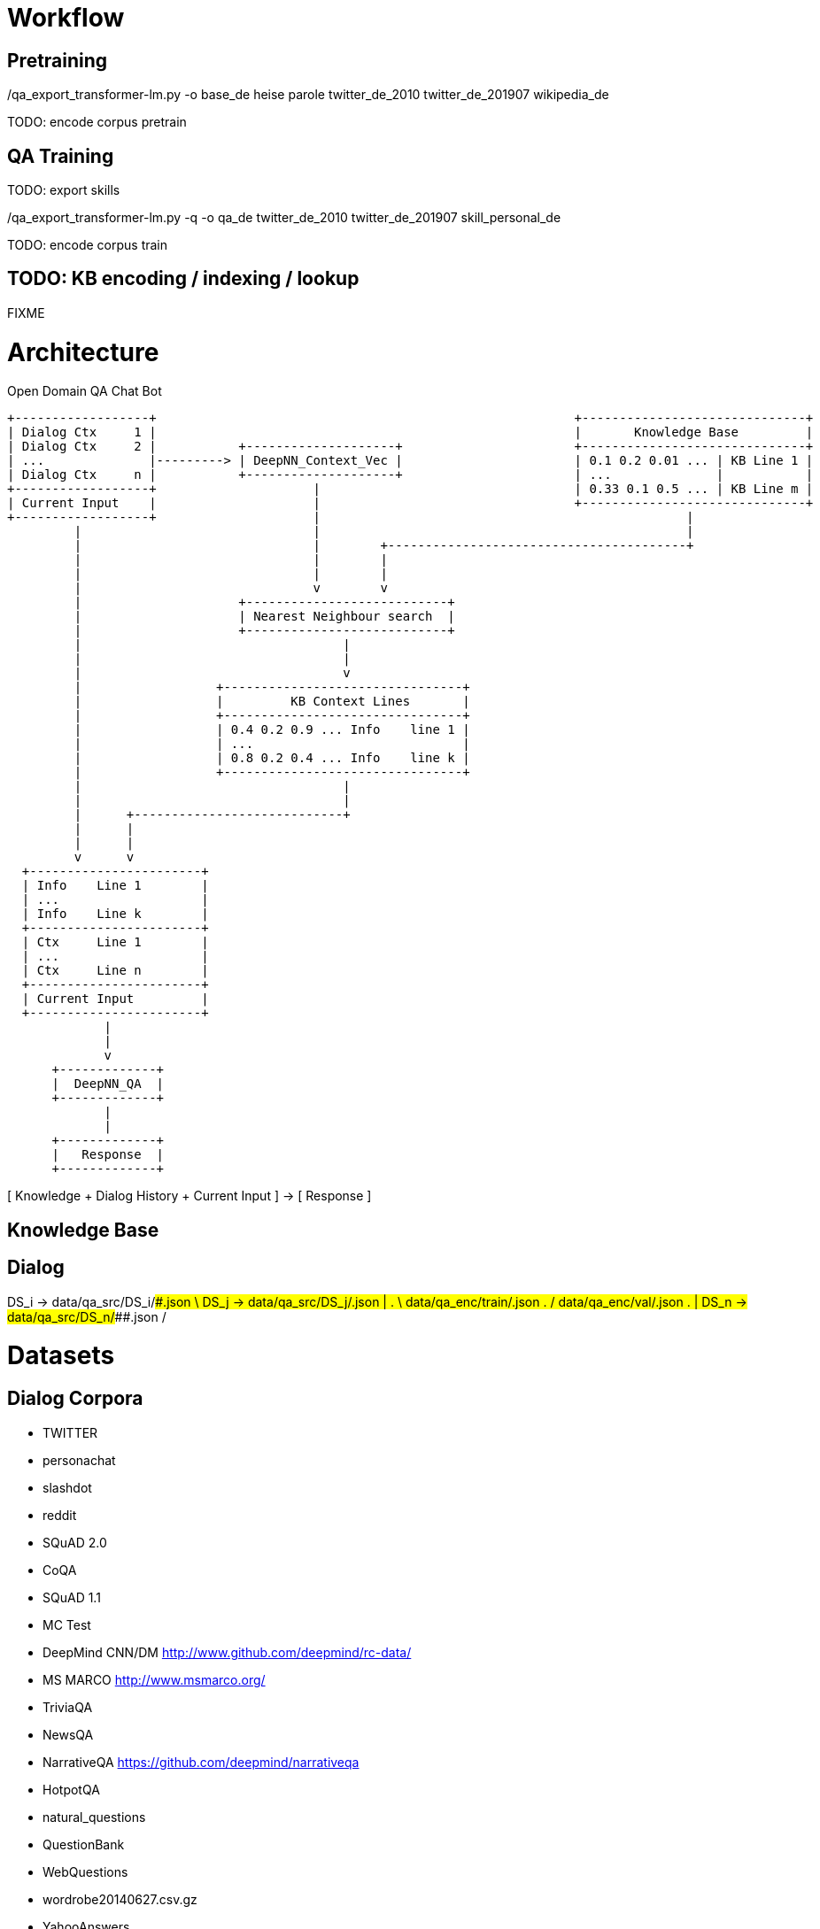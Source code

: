
Workflow
========

Pretraining
-----------

./qa_export_transformer-lm.py -o base_de heise parole twitter_de_2010 twitter_de_201907 wikipedia_de

TODO: encode corpus
      pretrain

QA Training
-----------

TODO: export skills

./qa_export_transformer-lm.py -q -o qa_de twitter_de_2010 twitter_de_201907 skill_personal_de

TODO: encode corpus
      train

TODO: KB encoding / indexing / lookup
-------------------------------------

FIXME


Architecture
============

Open Domain QA Chat Bot

                        +------------------+                                                        +------------------------------+
                        | Dialog Ctx     1 |                                                        |       Knowledge Base         |
                        | Dialog Ctx     2 |           +--------------------+                       +------------------------------+
                        | ...              |---------> | DeepNN_Context_Vec |                       | 0.1 0.2 0.01 ... | KB Line 1 |
                        | Dialog Ctx     n |           +--------------------+                       | ...              |           |
                        +------------------+                     |                                  | 0.33 0.1 0.5 ... | KB Line m |
                        | Current Input    |                     |                                  +------------------------------+
                        +------------------+                     |                                                 | 
                                 |                               |                                                 |
                                 |                               |        +----------------------------------------+
                                 |                               |        |
                                 |                               |        |
                                 |                               v        v
                                 |                     +---------------------------+          
                                 |                     | Nearest Neighbour search  |
                                 |                     +---------------------------+
                                 |                                   |
                                 |                                   |
                                 |                                   v
                                 |                  +--------------------------------+
                                 |                  |         KB Context Lines       |
                                 |                  +--------------------------------+
                                 |                  | 0.4 0.2 0.9 ... Info    line 1 |
                                 |                  | ...                            |
                                 |                  | 0.8 0.2 0.4 ... Info    line k |
                                 |                  +--------------------------------+
                                 |                                   |
                                 |                                   |
                                 |      +----------------------------+
                                 |      |                             
                                 |      |                             
                                 v      v
                          +-----------------------+
                          | Info    Line 1        |
                          | ...                   |
                          | Info    Line k        |
                          +-----------------------+
                          | Ctx     Line 1        |
                          | ...                   |
                          | Ctx     Line n        |
                          +-----------------------+
                          | Current Input         |
                          +-----------------------+
                                     | 
                                     |
                                     v
                              +-------------+
                              |  DeepNN_QA  |
                              +-------------+
                                     |
                                     |
                              +-------------+
                              |   Response  |
                              +-------------+


[ Knowledge + Dialog History + Current Input ] -> [ Response ]


Knowledge Base
--------------



Dialog
------

DS_i -> data/qa_src/DS_i/#########.json  \
DS_j -> data/qa_src/DS_j/#########.json  | 
     .                                    \  data/qa_enc/train/#########.json
     .                                    /  data/qa_enc/val/#########.json
     .                                   |
DS_n -> data/qa_src/DS_n/#########.json  /





Datasets
========

Dialog Corpora
--------------

* TWITTER
* personachat
* slashdot
* reddit

* SQuAD 2.0
* CoQA
* SQuAD 1.1
* MC Test
* DeepMind CNN/DM http://www.github.com/deepmind/rc-data/
* MS MARCO http://www.msmarco.org/
* TriviaQA
* NewsQA 
* NarrativeQA https://github.com/deepmind/narrativeqa
* HotpotQA
* natural_questions
* QuestionBank
* WebQuestions
* wordrobe20140627.csv.gz
* YahooAnswers
* CommonsenseQA
* ComplexWebQuestions
* bAbI

Chat Corpora
------------

*          Zamia AI
*   74M    AIML bots
*  142M    chat_corpus
           https://github.com/Marsan-Ma-zz/chat_corpus
           https://github.com/Marsan-Ma/twitter_scraper

           34M open subtitles
           21M twitter_en
*   41M    cornell_movie_dialogs_corpus
*   33M    cornell_movie_quotes_corpus.zip
*    0.2M  Microsoft Research Social Media Conversation Corpus
*    4.3M  swb1_dialogact_annot.tar.gz
* 7800M    The Ubuntu Dialogue Corpus v1.0
*          NPS Chat Corpus (NLTK)
*          Internet archive Twitter stream https://archive.org/search.php?query=collection%3Atwitterstream&sort=-publicdate&page=2
*   58M    chatterbot-logs

Knowledge
---------

* WikiData
* conceptnet5
* framenet_v15
* HappyDB
* linkedgeodata
* nell
* opencyc
* SemLink
* SUMO
* UMBEL
* weather
* wordnet

AI Architecture Survey
----------------------

* scalable:
    * XL-Net
    * Transformer XL
* OpenAI GPT-2
    * How to build a State-of-the-Art Conversational AI with Transfer Learning
      https://medium.com/huggingface/how-to-build-a-state-of-the-art-conversational-ai-with-transfer-learning-2d818ac26313
   
    * python newspaper article extractor https://github.com/codelucas/newspaper

    * OpenWebText https://github.com/jcpeterson/openwebtext
      https://pushshift.io/  http://files.pushshift.io/reddit/
 
* BERT
  https://arxiv.org/pdf/1901.08634.pdf
* How does TF's universal sentence encoder work?
* Transformer https://arxiv.org/pdf/1706.03762.pdf
  https://www.tensorflow.org/alpha/tutorials/sequences/transformer
* SDNet https://arxiv.org/pdf/1812.03593.pdf


